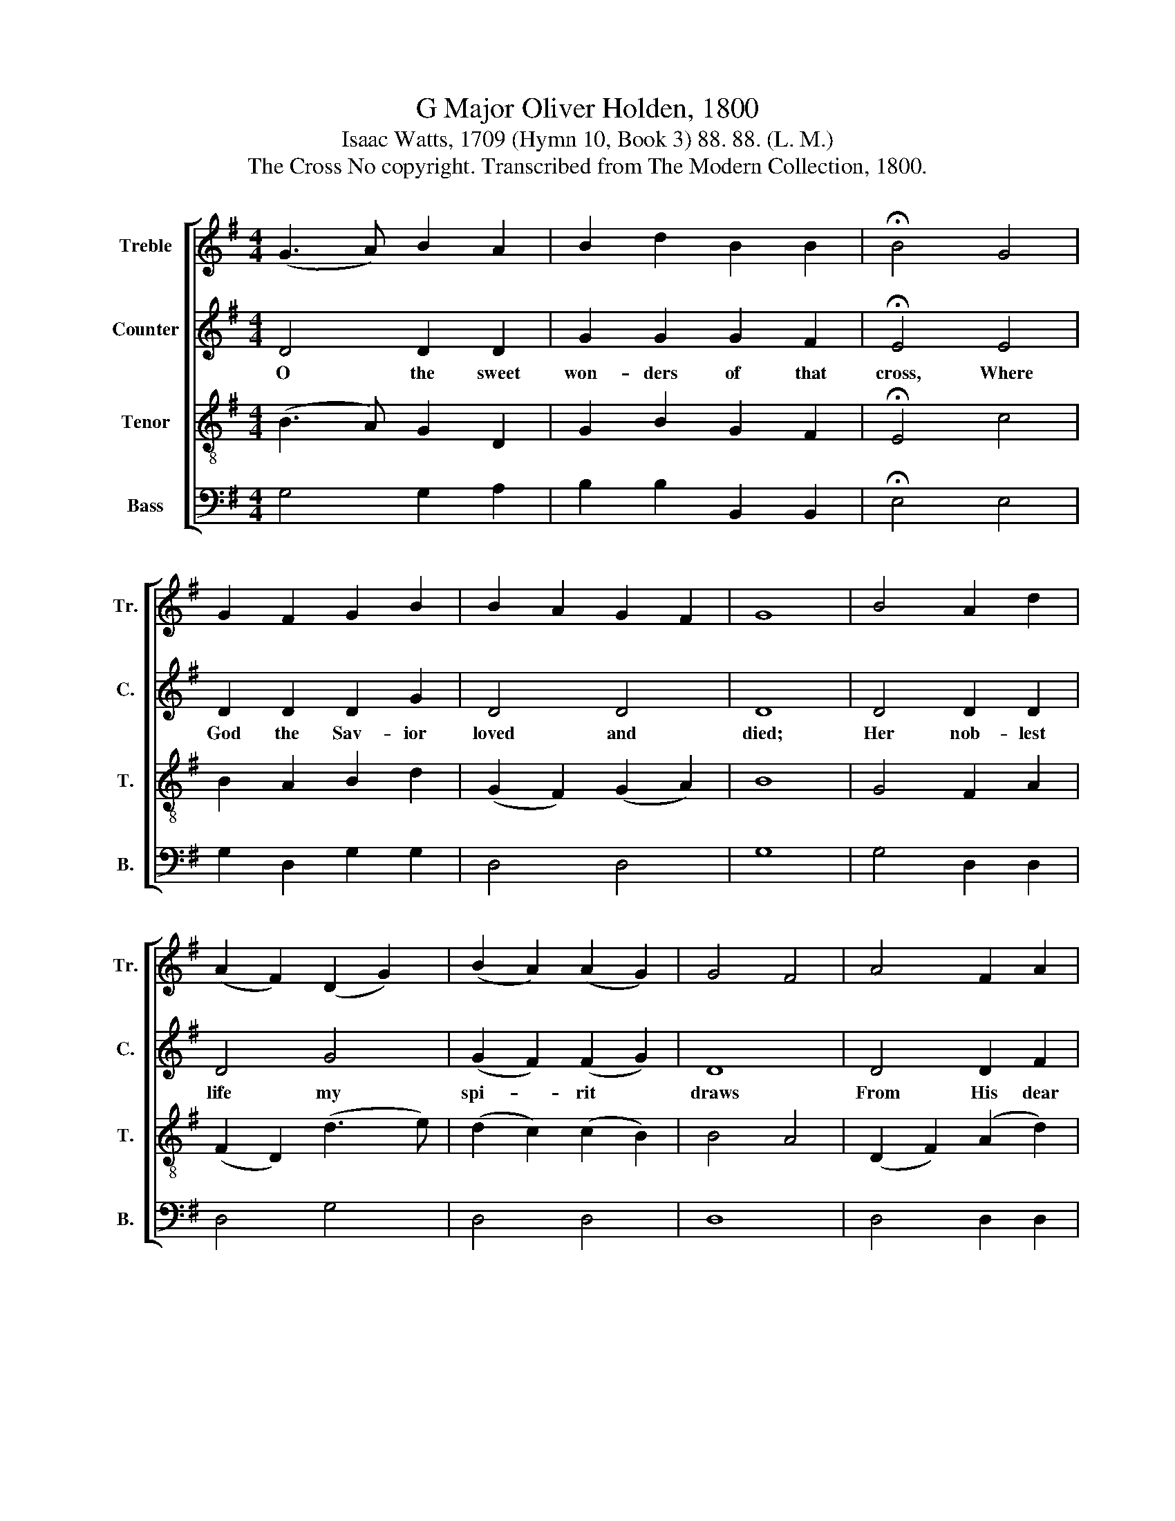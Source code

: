 X:1
T:G Major Oliver Holden, 1800
T:Isaac Watts, 1709 (Hymn 10, Book 3) 88. 88. (L. M.)
T:The Cross No copyright. Transcribed from The Modern Collection, 1800.
%%score [ 1 2 3 4 ]
L:1/8
M:4/4
K:G
V:1 treble nm="Treble" snm="Tr."
V:2 treble nm="Counter" snm="C."
V:3 treble-8 nm="Tenor" snm="T."
V:4 bass nm="Bass" snm="B."
V:1
 (G3 A) B2 A2 | B2 d2 B2 B2 | !fermata!B4 G4 | G2 F2 G2 B2 | B2 A2 G2 F2 | G8 | B4 A2 d2 | %7
w: |||||||
 (A2 F2) (D2 G2) | (B2 A2) (A2 G2) | G4 F4 | A4 F2 A2 | (d2 c2) (B2 A2) | G4 A4 | B8 | z8 | z8 | %16
w: |||||||||
 z8 | z8 | z8 | z8 | B4 A2 B2 | c3 d c2 B2 | B2 c2 d3 e | d2 c2 B2 A2 | B8 | z4 B4 | B2 G2 A2 A2 | %27
w: ||||With an- gels|join to praise the|Lamb, And wor- ship|at His Fath- er's|throne.|||
 GF GA B2 B2 | c2 A2 A2 B2 | c2 c2 B2 A2 | GF GA B2 A2 | G4 A4 | B8 |] %33
w: ||||||
V:2
 D4 D2 D2 | G2 G2 G2 F2 | !fermata!E4 E4 | D2 D2 D2 G2 | D4 D4 | D8 | D4 D2 D2 | D4 G4 | %8
w: O the sweet|won- ders of that|cross, Where|God the Sav- ior|loved and|died;|Her nob- lest|life my|
 (G2 F2) (F2 G2) | D8 | D4 D2 F2 | (G2 F2) (G2 A2) | (B2 G2) F4 | G8 | z8 | z8 | z8 | z8 | z8 | %19
w: spi- * rit *|draws|From His dear|wounds * and *|bleed- * ing|side.||||||
 z8 | z8 | z8 | z8 | z8 | z8 | z4 G4 | G2 A2 F2 F2 | G2 D2 G2 G2 | G2 G2 F2 F2 | G2 G2 G2 E2 | %30
w: ||||||With|an- gels join to|praise the Lamb, and|wor- ship at His|Fath- er's throne, And|
 D2 D2 G2 G2 | G4 F4 | G8 |] %33
w: wor- ship at His|Fath- er's|throne.|
V:3
 (B3 A) G2 D2 | G2 B2 G2 F2 | !fermata!E4 c4 | B2 A2 B2 d2 | (G2 F2) (G2 A2) | B8 | G4 F2 A2 | %7
w: |||||||
 (F2 D2) (d3 e) | (d2 c2) (c2 B2) | B4 A4 | (D2 F2) (A2 d2) | (B2 A2) (G2 c2) | B4 A4 | G8 | %14
w: |||||||
 z4 (A3 B) | A2 G2 A2 c2 | B2 A2 B2 c2 | d3 e d2 c2 | B4 (^c2 de) | d8 | z8 | z8 | z8 | z8 | z8 | %25
w: I *|would for- ev- er|speak His name, In|sounds to mor- tal|ears un- * *|known,||||||
 z4 d4 | e2 d^c d2 c2 | BA Bc d2 d2 | e2 d^c d2 d2 | ed eg d2 c2 | BA Bc d2 c2 | B4 A4 | G8 |] %33
w: ||||||||
V:4
 G,4 G,2 A,2 | B,2 B,2 B,,2 B,,2 | !fermata!E,4 E,4 | G,2 D,2 G,2 G,2 | D,4 D,4 | G,8 | %6
w: ||||||
 G,4 D,2 D,2 | D,4 G,4 | D,4 D,4 | D,8 | D,4 D,2 D,2 | D,4 D,4 | D,4 D,4 | G,,8 | z4 D,4 | %15
w: |||||||||
 D,2 D,2 D,2 D,2 | G,2 D,2 G,2 A,2 | B,3 C B,2 A,2 | G,4 A,4 | D,8 | G,4 F,2 G,2 | A,3 B, A,2 G,2 | %22
w: |||||With an- gels|join to praise the|
 G,2 A,2 B,3 C | B,2 A,2 G,2 D,2 | G,8 | z4 G,4 | G,2 A,2 D,2 D,2 | G,2 G,2 G,2 G,2 | %28
w: Lamb, And wor- ship|at His Fath- er's|throne.||||
 G,2 A,2 D,2 D,2 | C,2 C,2 B,,2 C,2 | D,2 C,2 B,,2 C,2 | D,4 D,4 | G,,8 |] %33
w: |||||

